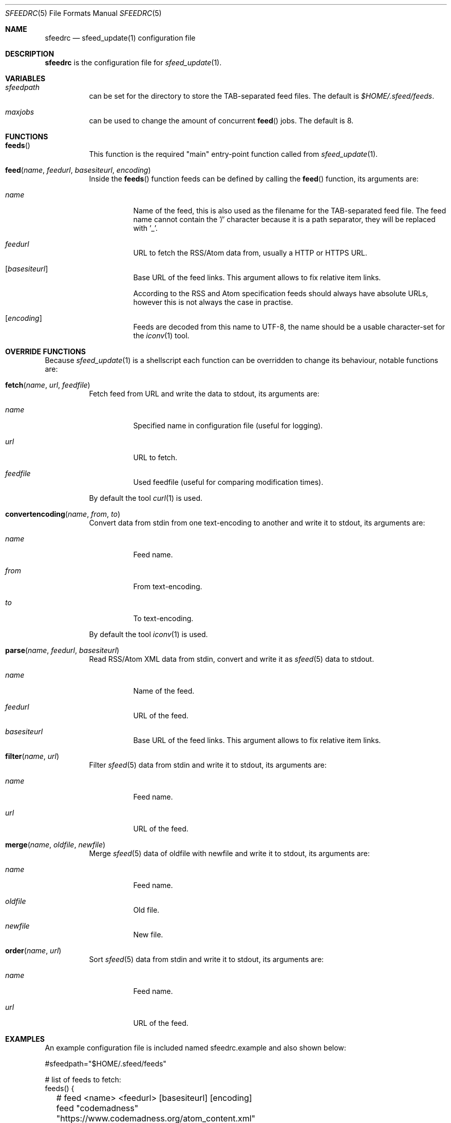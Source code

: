 .Dd July 1, 2023
.Dt SFEEDRC 5
.Os
.Sh NAME
.Nm sfeedrc
.Nd sfeed_update(1) configuration file
.Sh DESCRIPTION
.Nm
is the configuration file for
.Xr sfeed_update 1 .
.Sh VARIABLES
.Bl -tag -width Ds
.It Va sfeedpath
can be set for the directory to store the TAB-separated feed files.
The default is
.Pa $HOME/.sfeed/feeds .
.It Va maxjobs
can be used to change the amount of concurrent
.Fn feed
jobs.
The default is 8.
.El
.Sh FUNCTIONS
.Bl -tag -width Ds
.It Fn feeds
This function is the required "main" entry-point function called from
.Xr sfeed_update 1 .
.It Fn feed "name" "feedurl" "basesiteurl" "encoding"
Inside the
.Fn feeds
function feeds can be defined by calling the
.Fn feed
function, its arguments are:
.Bl -tag -width Ds
.It Fa name
Name of the feed, this is also used as the filename for the TAB-separated
feed file.
The feed name cannot contain the '/' character because it is a path separator,
they will be replaced with '_'.
.It Fa feedurl
URL to fetch the RSS/Atom data from, usually a HTTP or HTTPS URL.
.It Op Fa basesiteurl
Base URL of the feed links.
This argument allows to fix relative item links.
.Pp
According to the RSS and Atom specification feeds should always have absolute
URLs, however this is not always the case in practise.
.It Op Fa encoding
Feeds are decoded from this name to UTF-8, the name should be a usable
character-set for the
.Xr iconv 1
tool.
.El
.El
.Sh OVERRIDE FUNCTIONS
Because
.Xr sfeed_update 1
is a shellscript each function can be overridden to change its behaviour,
notable functions are:
.Bl -tag -width Ds
.It Fn fetch "name" "url" "feedfile"
Fetch feed from URL and write the data to stdout, its arguments are:
.Bl -tag -width Ds
.It Fa name
Specified name in configuration file (useful for logging).
.It Fa url
URL to fetch.
.It Fa feedfile
Used feedfile (useful for comparing modification times).
.El
.Pp
By default the tool
.Xr curl 1
is used.
.It Fn convertencoding "name" "from" "to"
Convert data from stdin from one text-encoding to another and write it to
stdout,
its arguments are:
.Bl -tag -width Ds
.It Fa name
Feed name.
.It Fa from
From text-encoding.
.It Fa to
To text-encoding.
.El
.Pp
By default the tool
.Xr iconv 1
is used.
.It Fn parse "name" "feedurl" "basesiteurl"
Read RSS/Atom XML data from stdin, convert and write it as
.Xr sfeed 5
data to stdout.
.Bl -tag -width Ds
.It Fa name
Name of the feed.
.It Fa feedurl
URL of the feed.
.It Fa basesiteurl
Base URL of the feed links.
This argument allows to fix relative item links.
.El
.It Fn filter "name" "url"
Filter
.Xr sfeed 5
data from stdin and write it to stdout, its arguments are:
.Bl -tag -width Ds
.It Fa name
Feed name.
.It Fa url
URL of the feed.
.El
.It Fn merge "name" "oldfile" "newfile"
Merge
.Xr sfeed 5
data of oldfile with newfile and write it to stdout, its arguments are:
.Bl -tag -width Ds
.It Fa name
Feed name.
.It Fa oldfile
Old file.
.It Fa newfile
New file.
.El
.It Fn order "name" "url"
Sort
.Xr sfeed 5
data from stdin and write it to stdout, its arguments are:
.Bl -tag -width Ds
.It Fa name
Feed name.
.It Fa url
URL of the feed.
.El
.El
.Sh EXAMPLES
An example configuration file is included named sfeedrc.example and also
shown below:
.Bd -literal
#sfeedpath="$HOME/.sfeed/feeds"

# list of feeds to fetch:
feeds() {
	# feed <name> <feedurl> [basesiteurl] [encoding]
	feed "codemadness" "https://www.codemadness.org/atom_content.xml"
	feed "explosm" "http://feeds.feedburner.com/Explosm"
	feed "golang github releases" "https://github.com/golang/go/releases.atom"
	feed "linux kernel" "https://www.kernel.org/feeds/kdist.xml" "https://www.kernel.org"
	feed "reddit openbsd" "https://old.reddit.com/r/openbsd/.rss"
	feed "slashdot" "http://rss.slashdot.org/Slashdot/slashdot" "http://slashdot.org"
	feed "tweakers" "http://feeds.feedburner.com/tweakers/mixed" "http://tweakers.net" "iso-8859-1"
	# get youtube Atom feed: curl -s -L 'https://www.youtube.com/user/gocoding/videos' | sfeed_web | cut -f 1
	feed "youtube golang" "https://www.youtube.com/feeds/videos.xml?channel_id=UCO3LEtymiLrgvpb59cNsb8A"
	feed "xkcd" "https://xkcd.com/atom.xml" "https://xkcd.com"
}
.Ed
.Pp
To change the default
.Xr curl 1
options for fetching the data, the
.Fn fetch
function can be overridden and added at the top of the
.Nm
file:
.Bd -literal
# fetch(name, url, feedfile)
fetch() {
	# allow for 1 redirect, set User-Agent, timeout is 15 seconds.
	curl -L --max-redirs 1 -H "User-Agent: 007" -f -s -m 15 \e
		"$2" 2>/dev/null
}
.Ed
.Sh SEE ALSO
.Xr curl 1 ,
.Xr iconv 1 ,
.Xr sfeed_update 1 ,
.Xr sh 1
.Sh AUTHORS
.An Hiltjo Posthuma Aq Mt hiltjo@codemadness.org
